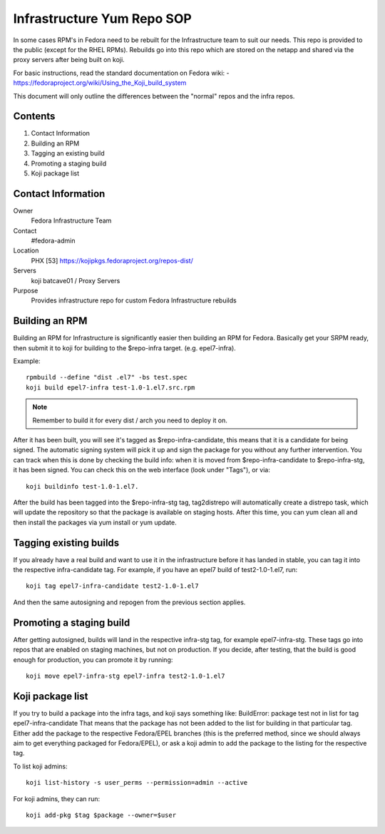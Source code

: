.. title: Infrastructure RPM Repository SOP
.. slug: infra-repo
.. date: 2016-10-12
.. taxonomy: Contributors/Infrastructure

.. _infra-repo:

===========================
Infrastructure Yum Repo SOP
===========================

In some cases RPM's in Fedora need to be rebuilt for the Infrastructure
team to suit our needs. This repo is provided to the public (except for
the RHEL RPMs). Rebuilds go into this repo which are stored on the netapp
and shared via the proxy servers after being built on koji.

For basic instructions, read the standard documentation on Fedora wiki:
- https://fedoraproject.org/wiki/Using_the_Koji_build_system

This document will only outline the differences between the "normal" repos
and the infra repos.


Contents
========

1. Contact Information
2. Building an RPM
3. Tagging an existing build
4. Promoting a staging build
5. Koji package list

Contact Information
===================

Owner
	 Fedora Infrastructure Team
Contact
	 #fedora-admin
Location
         PHX [53] https://kojipkgs.fedoraproject.org/repos-dist/
Servers
         koji
	 batcave01 / Proxy Servers
Purpose
	 Provides infrastructure repo for custom Fedora Infrastructure rebuilds

Building an RPM
===============

Building an RPM for Infrastructure is significantly easier then building
an RPM for Fedora. Basically get your SRPM ready, then submit it to koji
for building to the $repo-infra target. (e.g. epel7-infra).

Example::

  rpmbuild --define "dist .el7" -bs test.spec
  koji build epel7-infra test-1.0-1.el7.src.rpm

.. note::
  Remember to build it for every dist / arch you need to deploy it on.

After it has been built, you will see it's tagged as $repo-infra-candidate,
this means that it is a candidate for being signed. The automatic signing
system will pick it up and sign the package for you without any further
intervention. You can track when this is done by checking the build info:
when it is moved from $repo-infra-candidate to $repo-infra-stg, it has been
signed. You can check this on the web interface (look under "Tags"), or via::

  koji buildinfo test-1.0-1.el7.

After the build has been tagged into the $repo-infra-stg tag, tag2distrepo will
automatically create a distrepo task, which will update the repository so that
the package is available on staging hosts.
After this time, you can yum clean all and then install the packages via yum
install or yum update.


Tagging existing builds
=======================

If you already have a real build and want to use it in the infrastructure before
it has landed in stable, you can tag it into the respective infra-candidate tag.
For example, if you have an epel7 build of test2-1.0-1.el7, run::

  koji tag epel7-infra-candidate test2-1.0-1.el7

And then the same autosigning and repogen from the previous section applies.


Promoting a staging build
=========================

After getting autosigned, builds will land in the respective infra-stg tag, for
example epel7-infra-stg.
These tags go into repos that are enabled on staging machines, but not on
production.
If you decide, after testing, that the build is good enough for production, you
can promote it by running::

  koji move epel7-infra-stg epel7-infra test2-1.0-1.el7


Koji package list
=================

If you try to build a package into the infra tags, and koji says something like:
BuildError: package test not in list for tag epel7-infra-candidate
That means that the package has not been added to the list for building in that
particular tag. Either add the package to the respective Fedora/EPEL branches
(this is the preferred method, since we should always aim to get everything
packaged for Fedora/EPEL), or ask a koji admin to add the package to the listing
for the respective tag.

To list koji admins::

  koji list-history -s user_perms --permission=admin --active

For koji admins, they can run::

  koji add-pkg $tag $package --owner=$user
